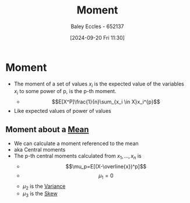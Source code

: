 :PROPERTIES:
:ID:       2cc4a97b-cd1e-4ac1-aab7-853fcdf2b8fb
:END:
#+title: Moment
#+date: [2024-09-20 Fri 11:30]
#+AUTHOR: Baley Eccles - 652137
#+STARTUP: latexpreview

* Moment
- The moment of a set of values $x_i$ is the expected value of the variables $x_i$ to some power of p, is the p-th moment.
  - \[E[X^P]\frac{1}{n}\sum_{x_i \in X}x_i^{p}\]
- Like expected values of power of values
** Moment about a [[id:89ee50f1-67c5-4a9a-a5ec-0fa9cbb2dfcb][Mean]]
- We can calculate a moment referenced to the mean
- aka Central moments
- The p-th central moments calculated from $x_1,...,x_n$ is
  - \[\mu_p=E[(X-\overline{x})^p]\]
  - \[\mu_1=0\]
  - $\mu_2$ is the [[id:94da5bc2-9ad7-4d6c-ad04-715b646cdf7c][Variance]]
  - $\mu_3$ is the [[id:d96bb416-691b-483d-a44d-b68d6a2d5876][Skew]]
